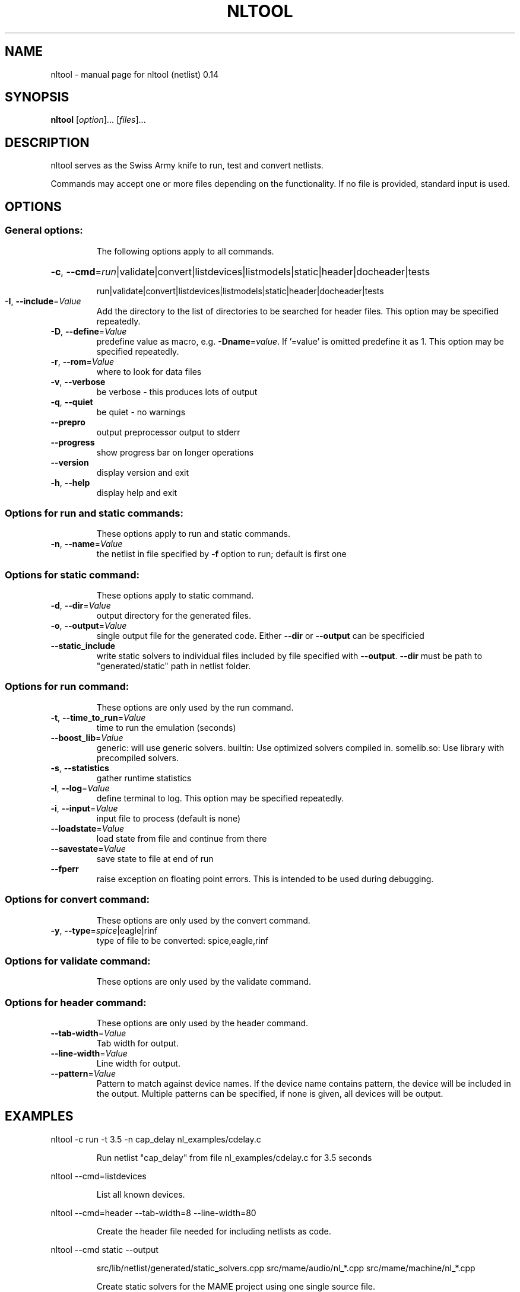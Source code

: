 .\" DO NOT MODIFY THIS FILE!  It was generated by help2man 1.47.3.
.TH NLTOOL "1" "May 2022" "nltool (netlist) 0.14" "User Commands"
.SH NAME
nltool \- manual page for nltool (netlist) 0.14
.SH SYNOPSIS
.B nltool
[\fI\,option\/\fR]... [\fI\,files\/\fR]...
.SH DESCRIPTION
nltool serves as the Swiss Army knife to run, test and convert netlists.
.PP
Commands may accept one or more files depending on the functionality.
If no file is provided, standard input is used.
.SH OPTIONS
.SS "General options:"
.IP
The following options apply to all commands.
.HP
\fB\-c\fR, \fB\-\-cmd\fR=\fI\,run\/\fR|validate|convert|listdevices|listmodels|static|header|docheader|tests
.IP
run|validate|convert|listdevices|listmodels|static|header|docheader|tests
.TP
\fB\-I\fR, \fB\-\-include\fR=\fI\,Value\/\fR
Add the directory to the list of directories to be
searched for header files. This option may be
specified repeatedly.
.TP
\fB\-D\fR, \fB\-\-define\fR=\fI\,Value\/\fR
predefine value as macro, e.g. \fB\-Dname\fR=\fI\,value\/\fR. If
\&'=value' is omitted predefine it as 1. This option
may be specified repeatedly.
.TP
\fB\-r\fR, \fB\-\-rom\fR=\fI\,Value\/\fR
where to look for data files
.TP
\fB\-v\fR, \fB\-\-verbose\fR
be verbose \- this produces lots of output
.TP
\fB\-q\fR, \fB\-\-quiet\fR
be quiet \- no warnings
.TP
\fB\-\-prepro\fR
output preprocessor output to stderr
.TP
\fB\-\-progress\fR
show progress bar on longer operations
.TP
\fB\-\-version\fR
display version and exit
.TP
\fB\-h\fR, \fB\-\-help\fR
display help and exit
.SS "Options for run and static commands:"
.IP
These options apply to run and static commands.
.TP
\fB\-n\fR, \fB\-\-name\fR=\fI\,Value\/\fR
the netlist in file specified by \fB\-f\fR option to run;
default is first one
.SS "Options for static command:"
.IP
These options apply to static command.
.TP
\fB\-d\fR, \fB\-\-dir\fR=\fI\,Value\/\fR
output directory for the generated files.
.TP
\fB\-o\fR, \fB\-\-output\fR=\fI\,Value\/\fR
single output file for the generated code.
Either \fB\-\-dir\fR or \fB\-\-output\fR can be specificied
.TP
\fB\-\-static_include\fR
write static solvers to individual files included by
file specified with \fB\-\-output\fR. \fB\-\-dir\fR must be path to
"generated/static" path in netlist folder.
.SS "Options for run command:"
.IP
These options are only used by the run command.
.TP
\fB\-t\fR, \fB\-\-time_to_run\fR=\fI\,Value\/\fR
time to run the emulation (seconds)
.TP
\fB\-\-boost_lib\fR=\fI\,Value\/\fR
generic: will use generic solvers.
builtin: Use optimized solvers compiled in.
somelib.so: Use library with precompiled solvers.
.TP
\fB\-s\fR, \fB\-\-statistics\fR
gather runtime statistics
.TP
\fB\-l\fR, \fB\-\-log\fR=\fI\,Value\/\fR
define terminal to log. This option may be specified
repeatedly.
.TP
\fB\-i\fR, \fB\-\-input\fR=\fI\,Value\/\fR
input file to process (default is none)
.TP
\fB\-\-loadstate\fR=\fI\,Value\/\fR
load state from file and continue from there
.TP
\fB\-\-savestate\fR=\fI\,Value\/\fR
save state to file at end of run
.TP
\fB\-\-fperr\fR
raise exception on floating point errors. This is
intended to be used during debugging.
.SS "Options for convert command:"
.IP
These options are only used by the convert command.
.TP
\fB\-y\fR, \fB\-\-type\fR=\fI\,spice\/\fR|eagle|rinf
type of file to be converted: spice,eagle,rinf
.SS "Options for validate command:"
.IP
These options are only used by the validate command.
.SS "Options for header command:"
.IP
These options are only used by the header command.
.TP
\fB\-\-tab\-width\fR=\fI\,Value\/\fR
Tab width for output.
.TP
\fB\-\-line\-width\fR=\fI\,Value\/\fR
Line width for output.
.TP
\fB\-\-pattern\fR=\fI\,Value\/\fR
Pattern to match against device names. If the device
name contains pattern, the device will be included
in the output. Multiple patterns can be specified,
if none is given, all devices will be output.
.SH EXAMPLES
nltool \-c run \-t 3.5 \-n cap_delay nl_examples/cdelay.c
.IP
Run netlist "cap_delay" from file nl_examples/cdelay.c for 3.5
seconds
.PP
nltool \-\-cmd=listdevices
.IP
List all known devices.
.PP
nltool \-\-cmd=header \-\-tab\-width=8 \-\-line\-width=80
.IP
Create the header file needed for including netlists as code.
.PP
nltool \-\-cmd static \-\-output
.IP
src/lib/netlist/generated/static_solvers.cpp
src/mame/audio/nl_*.cpp src/mame/machine/nl_*.cpp
.IP
Create static solvers for the MAME project using one single source
file.
.PP
nltool \-\-cmd static \-\-output
.IP
src/lib/netlist/generated/static_solvers.cpp \-\-dir
src/lib/netlist/generated/static \-\-static_include
src/mame/audio/nl_*.cpp src/mame/machine/nl_*.cpp
.IP
Create static solvers for the MAME project using a single source
file which includes generated solvers written to \-\-dir folder.
.PP
nltool \-\-cmd tests
.IP
Run unit tests. In case the unit tests are not linked in, this will
do nothing.
.SH AUTHOR
Written by Couriersud.
.SH COPYRIGHT
Copyright \(co 2021 Couriersud
License BSD\-3\-Clause
.br
This is free software: you are free to change and redistribute it.
There is NO WARRANTY, to the extent permitted by law.
.SH "SEE ALSO"
More documentation for the
.B nltool
program is available in doxygen format.
 
